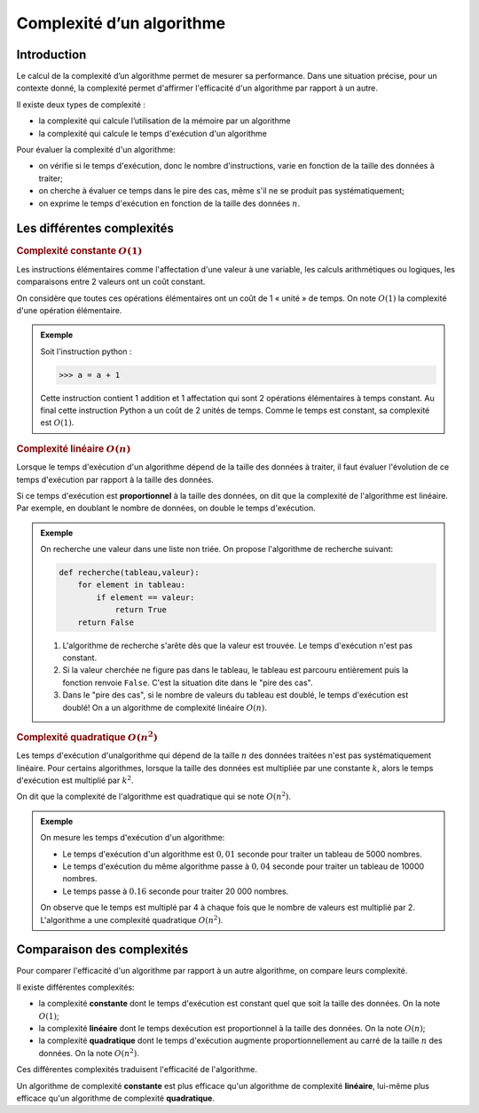 Complexité d’un algorithme
==========================


Introduction
------------

Le calcul de la complexité d’un algorithme permet de mesurer sa performance. Dans une situation précise, pour un
contexte donné, la complexité permet d'affirmer l'efficacité d'un algorithme par rapport à un autre.

Il existe deux types de complexité :

-  la complexité qui calcule l’utilisation de la mémoire par un algorithme
-  la complexité qui calcule le temps d'exécution d'un algorithme

Pour évaluer la complexité d'un algorithme:

-  on vérifie si le temps d'exécution, donc le nombre d'instructions, varie en fonction de la taille des données à traiter;
-  on cherche à évaluer ce temps dans le pire des cas, même s'il ne se produit pas systématiquement;
-  on exprime le temps d'exécution en fonction de la taille des données :math:`n`.

Les différentes complexités
---------------------------

.. rubric:: Complexité constante :math:`O(1)`

Les instructions élémentaires comme l'affectation d'une valeur à une variable, les calculs arithmétiques ou logiques, les comparaisons entre 2 valeurs ont un coût constant.

On considère que toutes ces opérations élémentaires ont un coût de 1 « unité » de temps. On note :math:`O(1)` la complexité d'une opération élémentaire.

.. admonition:: Exemple

   Soit l'instruction python : 
   
   >>> a = a + 1

   Cette instruction contient 1 addition et 1 affectation qui sont 2 opérations élémentaires à temps constant. Au final cette instruction Python a un coût de 2 unités de temps. Comme le temps est constant, sa complexité est :math:`O(1)`.

.. rubric:: Complexité linéaire :math:`O(n)`

Lorsque le temps d'exécution d'un algorithme dépend de la taille des données à traiter, il faut évaluer l'évolution de ce temps d'exécution par rapport à la taille des données.

Si ce temps d'exécution est **proportionnel** à la taille des données, on dit que la complexité de l'algorithme est linéaire. Par exemple, en doublant le nombre de données, on double le temps d'exécution.

.. admonition:: Exemple
   
   On recherche une valeur dans une liste non triée. On propose l'algorithme de recherche suivant:

   .. code:: python

      def recherche(tableau,valeur):
          for element in tableau:
              if element == valeur:
                  return True
          return False

   #. L'algorithme de recherche s'arête dès que la valeur est trouvée. Le temps d'exécution n'est pas constant. 
   #. Si la valeur cherchée ne figure pas dans le tableau, le tableau est parcouru entièrement puis la fonction renvoie ``False``. C'est la situation dite dans le "pire des cas".
   #. Dans le "pire des cas", si le nombre de valeurs du tableau est doublé, le temps d'exécution est doublé! On a un algorithme de complexité linéaire :math:`O(n)`.

.. rubric:: Complexité quadratique :math:`O(n^2)`

Les temps d'exécution d'unalgorithme qui dépend de la taille :math:`n` des données traitées n'est pas systématiquement linéaire. Pour certains algorithmes, lorsque la taille des données est multipliée par une constante :math:`k`, alors le temps d'exécution est multiplié par :math:`k^2`. 

On dit que la complexité de l'algorithme est quadratique qui se note :math:`O(n^2)`.

.. admonition:: Exemple

   On mesure les temps d'exécution d'un algorithme:

   -  Le temps d'exécution d'un algorithme est :math:`0,01` seconde pour traiter un tableau de 5000 nombres.
   -  Le temps d'exécution du même algorithme passe à :math:`0,04` seconde pour traiter un tableau de 10000 nombres.
   -  Le temps passe à :math:`0.16` seconde pour traiter 20 000 nombres.

   On observe que le temps est multiplé par 4 à chaque fois que le nombre de valeurs est multiplié par 2. L'algorithme a une complexité quadratique :math:`O(n^2)`.

Comparaison des complexités
---------------------------
Pour comparer l'efficacité d'un algorithme par rapport à un autre algorithme, on compare leurs complexité.

Il existe différentes complexités:

-  la complexité **constante** dont le temps d'exécution est constant quel que soit la taille des données. On la note :math:`O(1)`;
-  la complexité **linéaire** dont le temps dexécution est proportionnel à la taille des données. On la note :math:`O(n)`;
-  la complexité **quadratique** dont le temps d'exécution augmente proportionnellement au carré de la taille :math:`n` des données. On la note :math:`O(n^{2})`.

Ces différentes complexités traduisent l'efficacité de l'algorithme.

Un algorithme de complexité **constante** est plus efficace qu'un algorithme de complexité **linéaire**, lui-même plus efficace qu'un algorithme de complexité **quadratique**.
